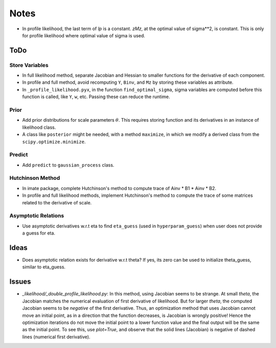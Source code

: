 *****
Notes
*****

* In profile likelihood, the last term of `lp` is a constant. `zMz`, at the
  optimal value of sigma**2, is constant. This is only for profile likelihood
  where optimal value of sigma is used.

====
ToDo
====

---------------
Store Variables
---------------

* In full likelihood method, separate Jacobian and Hessian to smaller functions
  for the derivative of each component.
* In profile and full method, avoid recomputing ``Y``, ``Binv``, and ``Mz`` by
  storing these variables as attribute.
* In ``_profile_likelihood.pyx``, in the function ``find_optimal_sigma``,
  sigma variables are computed before this function is called, like ``Y``,
  ``w``, etc. Passing these can reduce the runtime.

-----
Prior
-----

* Add prior distributions for scale parameters :math:`\theta`. This requires
  storing function and its derivatives in an instance of likelihood class.
* A class like ``posterior`` might be needed, with a method ``maximize``, in
  which we modify a derived class from the ``scipy.optimize.minimize``.

-------
Predict
-------

* Add ``predict`` to ``gaussian_process`` class.

-----------------
Hutchinson Method
-----------------

* In imate package, complete Hutchinson's method to compute trace of
  Ainv * B1 * Ainv * B2.
* In profile and full likelihood methods, implement Hutchinson's method to
  compute the trace of some matrices related to the derivative of scale.

--------------------
Asymptotic Relations
--------------------

* Use asymptotic derivatives w.r.t eta to find ``eta_guess`` (used in
  ``hyperparam_guess``) when user does not provide a guess for eta.

=====
Ideas
=====

* Does asymptotic relation exists for derivative w.r.t theta? If yes, its zero
  can be used to initialize theta_guess, similar to eta_guess.

======
Issues
======

* `_likelihood/_double_profile_likelihood.py`: In this method, using Jacobian
  seems to be strange. At small `theta`, the Jacobian matches the numerical
  evaluation of first derivative of likelihood. But for larger `theta`, the
  computed Jacobian seems to be *negative* of the first derivative. Thus,
  an optimization method that uses Jacobian cannot move an initial point, as
  in a direction that the function decreases, is Jacobian is wrongly positive!
  Hence the optimization iterations do not move the initial point to a lower
  function value and the final output will be the same as the initial point.
  To see this, use `plot=True`, and observe that the solid lines (Jacobian)
  is negative of dashed lines (numerical first derivative).
